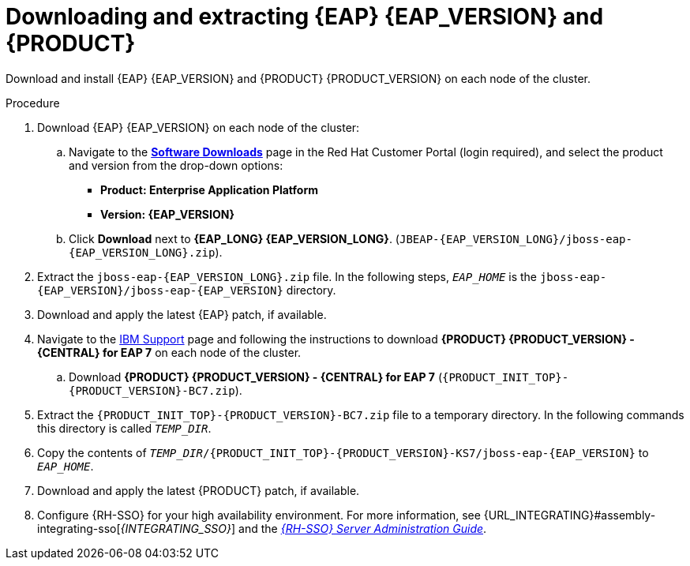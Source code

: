 [id='clustering-download-eap-bc-proc_{context}']
= Downloading and extracting {EAP} {EAP_VERSION} and {PRODUCT}

Download and install {EAP} {EAP_VERSION} and {PRODUCT} {PRODUCT_VERSION} on each node of the cluster.

.Procedure
. Download {EAP} {EAP_VERSION} on each node of the cluster:
.. Navigate to the https://access.redhat.com/jbossnetwork/restricted/listSoftware.html?product=rhpam&downloadType=distributions[*Software Downloads*] page in the Red Hat Customer Portal (login required), and select the product and version from the drop-down options:
* *Product: Enterprise Application Platform*
* *Version: {EAP_VERSION}*
.. Click *Download* next to *{EAP_LONG} {EAP_VERSION_LONG}*. (`JBEAP-{EAP_VERSION_LONG}/jboss-eap-{EAP_VERSION_LONG}.zip`).
. Extract the `jboss-eap-{EAP_VERSION_LONG}.zip` file. In the following steps, `_EAP_HOME_` is the `jboss-eap-{EAP_VERSION}/jboss-eap-{EAP_VERSION}` directory.
. Download and apply the latest {EAP} patch, if available.
. Navigate to the https://www.ibm.com/support/pages/node/6596913[IBM Support] page and following the instructions to download *{PRODUCT} {PRODUCT_VERSION} - {CENTRAL} for EAP 7* on each node of the cluster.
.. Download  *{PRODUCT} {PRODUCT_VERSION} - {CENTRAL} for EAP 7* (`{PRODUCT_INIT_TOP}-{PRODUCT_VERSION}-BC7.zip`).
. Extract the `{PRODUCT_INIT_TOP}-{PRODUCT_VERSION}-BC7.zip` file to a temporary directory. In the following commands this directory is called `__TEMP_DIR__`.
. Copy the contents of `_TEMP_DIR_/{PRODUCT_INIT_TOP}-{PRODUCT_VERSION}-KS7/jboss-eap-{EAP_VERSION}` to `_EAP_HOME_`.
. Download and apply the latest {PRODUCT} patch, if available.
. Configure {RH-SSO} for your high availability environment. For more information, see {URL_INTEGRATING}#assembly-integrating-sso[_{INTEGRATING_SSO}_] and the https://access.redhat.com/documentation/en-us/red_hat_single_sign-on/{RH-SSO_VERSION}/html-single/server_administration_guide/[_{RH-SSO} Server Administration Guide_].
